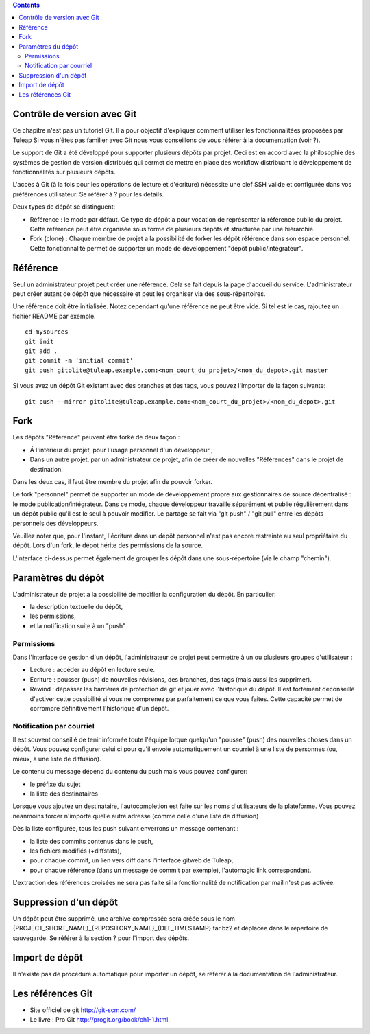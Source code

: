 .. contents::
   :depth: 3
..

Contrôle de version avec Git
============================

Ce chapitre n'est pas un tutoriel Git. Il a pour objectif d'expliquer
comment utiliser les fonctionnalitées proposées par Tuleap
Si vous n'êtes pas familier avec Git nous vous conseillons de vous
référer à la documentation (voir ?).

Le support de Git a été développé pour supporter plusieurs dépôts par
projet. Ceci est en accord avec la philosophie des systèmes de gestion
de version distribués qui permet de mettre en place des workflow
distribuant le développement de fonctionnalités sur plusieurs dépôts.

L'accès à Git (à la fois pour les opérations de lecture et d'écriture)
nécessite une clef SSH valide et configurée dans vos préférences
utilisateur. Se référer à ? pour les détails.

Deux types de dépôt se distinguent:

-  Référence : le mode par défaut. Ce type de dépôt a pour vocation de
   représenter la référence public du projet. Cette référence peut être
   organisée sous forme de plusieurs dépôts et structurée par une
   hiérarchie.

-  Fork (clone) : Chaque membre de projet a la possibilité de forker les
   dépôt référence dans son espace personnel. Cette fonctionnalité
   permet de supporter un mode de développement "dépôt
   public/intégrateur".

Référence
=========

Seul un administrateur projet peut créer une référence. Cela se fait
depuis la page d'accueil du service. L'administrateur peut créer autant
de dépôt que nécessaire et peut les organiser via des sous-répertoires.

Une référence doit être initialisée. Notez cependant qu'une référence ne
peut être vide. Si tel est le cas, rajoutez un fichier README par
exemple.

::

        cd mysources
        git init
        git add .
        git commit -m 'initial commit'
        git push gitolite@tuleap.example.com:<nom_court_du_projet>/<nom_du_depot>.git master
        

Si vous avez un dépôt Git existant avec des branches et des tags, vous
pouvez l'importer de la façon suivante:

::

        git push --mirror gitolite@tuleap.example.com:<nom_court_du_projet>/<nom_du_depot>.git
        

Fork
====

Les dépôts "Référence" peuvent être forké de deux façon :

-  Á l'interieur du projet, pour l'usage personnel d'un développeur ;

-  Dans un autre projet, par un administrateur de projet, afin de créer
   de nouvelles "Références" dans le projet de destination.

Dans les deux cas, il faut être membre du projet afin de pouvoir forker.

Le fork "personnel" permet de supporter un mode de développement propre
aux gestionnaires de source décentralisé : le mode
publication/intégrateur. Dans ce mode, chaque développeur travaille
séparément et publie régulièrement dans un dépôt public qu'il est le
seul à pouvoir modifier. Le partage se fait via "git push" / "git pull"
entre les dépôts personnels des développeurs.

Veuillez noter que, pour l'instant, l'écriture dans un dépôt personnel
n'est pas encore restreinte au seul propriétaire du dépôt. Lors d'un
fork, le dépot hérite des permissions de la source.

|Interface de fork de dépôt Git|

L'interface ci-dessus permet également de grouper les dépôt dans une
sous-répertoire (via le champ "chemin").

Paramètres du dépôt
===================

L'administrateur de projet a la possibilité de modifier la configuration
du dépôt. En particulier:

-  la description textuelle du dépôt,

-  les permissions,

-  et la notification suite à un "push"

Permissions
-----------

Dans l'interface de gestion d'un dépôt, l'administrateur de projet peut
permettre à un ou plusieurs groupes d'utilisateur :

-  Lecture : accéder au dépôt en lecture seule.

-  Écriture : pousser (push) de nouvelles révisions, des branches, des
   tags (mais aussi les supprimer).

-  Rewind : dépasser les barrières de protection de git et jouer avec
   l'historique du dépôt. Il est fortement déconseillé d'activer cette
   possibilité si vous ne comprenez par parfaitement ce que vous faites.
   Cette capacité permet de corrompre définitivement l'historique d'un
   dépôt.

|Réglage des permissions Git du dépôt|

Notification par courriel
-------------------------

Il est souvent conseillé de tenir informée toute l'équipe lorque
quelqu'un "pousse" (push) des nouvelles choses dans un dépôt. Vous
pouvez configurer celui ci pour qu'il envoie automatiquement un courriel
à une liste de personnes (ou, mieux, à une liste de diffusion).

Le contenu du message dépend du contenu du push mais vous pouvez
configurer:

-  le préfixe du sujet

-  la liste des destinataires

Lorsque vous ajoutez un destinataire, l'autocompletion est faite sur les
noms d'utilisateurs de la plateforme. Vous pouvez néanmoins forcer
n'importe quelle autre adresse (comme celle d'une liste de diffusion)

Dès la liste configurée, tous les push suivant enverrons un message
contenant :

-  la liste des commits contenus dans le push,

-  les fichiers modifiés (+diffstats),

-  pour chaque commit, un lien vers diff dans l'interface gitweb de
   Tuleap,

-  pour chaque référence (dans un message de commit par exemple),
   l'automagic link correspondant.

L'extraction des références croisées ne sera pas faite si la
fonctionnalité de notification par mail n'est pas activée.

Suppression d'un dépôt
======================

Un dépôt peut être supprimé, une archive compressée sera créée sous le
nom {PROJECT\_SHORT\_NAME}\_{REPOSITORY\_NAME}\_{DEL\_TIMESTAMP}.tar.bz2
et déplacée dans le répertoire de sauvegarde. Se référer à la section ?
pour l'import des dépôts.

Import de dépôt
===============

Il n'existe pas de procédure automatique pour importer un dépôt, se
référer à la documentation de l'administrateur.

Les références Git
==================

-  Site officiel de git http://git-scm.com/

-  Le livre : Pro Git http://progit.org/book/ch1-1.html.

.. |Interface de fork de dépôt Git| image:: ../../screenshots/fr_FR/sc_git_personal_fork.png
.. |Réglage des permissions Git du dépôt| image:: ../../screenshots/fr_FR/sc_git_permissions.png
